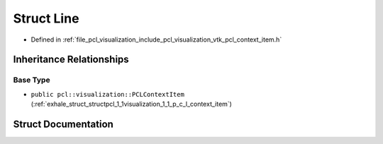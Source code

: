 .. _exhale_struct_structpcl_1_1visualization_1_1context__items_1_1_line:

Struct Line
===========

- Defined in :ref:`file_pcl_visualization_include_pcl_visualization_vtk_pcl_context_item.h`


Inheritance Relationships
-------------------------

Base Type
*********

- ``public pcl::visualization::PCLContextItem`` (:ref:`exhale_struct_structpcl_1_1visualization_1_1_p_c_l_context_item`)


Struct Documentation
--------------------


.. doxygenstruct:: pcl::visualization::context_items::Line
   :members:
   :protected-members:
   :undoc-members: